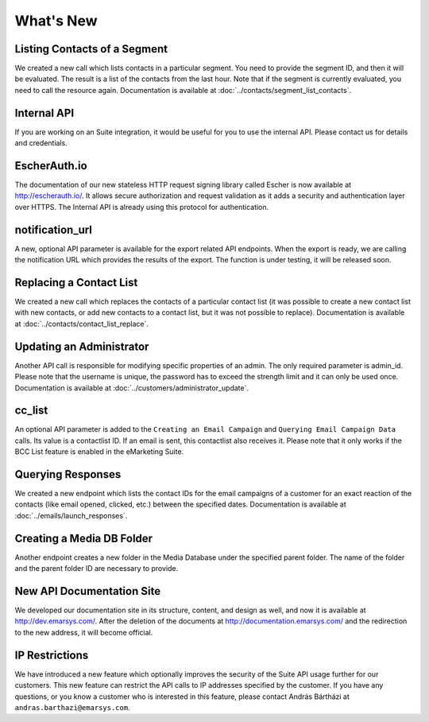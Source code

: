 What's New
==========

Listing Contacts of a Segment
-----------------------------

We created a new call which lists contacts in a particular segment. You need to provide the segment ID, and then it
will be evaluated. The result is a list of the contacts from the last hour. Note that if the segment is currently
evaluated, you need to call the resource again. Documentation is available at :doc:`../contacts/segment_list_contacts`.

Internal API
------------

If you are working on an Suite integration, it would be useful for you to use the internal API. Please contact us for details and
credentials.

EscherAuth.io
-------------

The documentation of our new stateless HTTP request signing library called Escher is now available at http://escherauth.io/.
It allows secure authorization and request validation as it adds a security and authentication layer over HTTPS. The
Internal API is already using this protocol for authentication.

notification_url
----------------

A new, optional API parameter is available for the export related API endpoints. When the export is ready, we are
calling the notification URL which provides the results of the export. The function is under testing, it will be
released soon.

Replacing a Contact List
------------------------

We created a new call which replaces the contacts of a particular contact list (it was possible to create a new contact
list with new contacts, or add new contacts to a contact list, but it was not possible to replace). Documentation is
available at :doc:`../contacts/contact_list_replace`.

Updating an Administrator
-------------------------

Another API call is responsible for modifying specific properties of an admin. The only required parameter is admin_id.
Please note that the username is unique, the password has to exceed the strength limit and it can only be used once.
Documentation is available at :doc:`../customers/administrator_update`.

cc_list
-------

An optional API parameter is added to the ``Creating an Email Campaign`` and ``Querying Email Campaign Data`` calls.
Its value is a contactlist ID. If an email is sent, this contactlist also receives it. Please note that it only works
if the BCC List feature is enabled in the eMarketing Suite.

Querying Responses
------------------

We created a new endpoint which lists the contact IDs for the email campaigns of a customer for an exact reaction of
the contacts (like email opened, clicked, etc.) between the specified dates. Documentation is available at :doc:`../emails/launch_responses`.

Creating a Media DB Folder
--------------------------

Another endpoint creates a new folder in the Media Database under the specified parent folder. The name of the folder
and the parent folder ID are necessary to provide.

New API Documentation Site
--------------------------

We developed our documentation site in its structure, content, and design as well, and now it is available
at http://dev.emarsys.com/. After the deletion of the documents at http://documentation.emarsys.com/ and the
redirection to the new address, it will become official.

IP Restrictions
---------------

We have introduced a new feature which optionally improves the security of the Suite API usage further for our
customers. This new feature can restrict the API calls to IP addresses specified by the customer. If you have any
questions, or you know a customer who is interested in this feature, please contact András Bártházi
at ``andras.barthazi@emarsys.com``.
